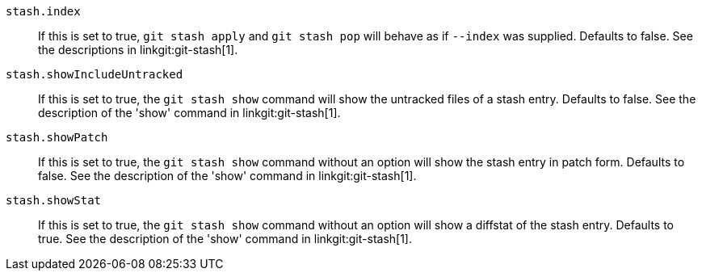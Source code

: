 ifndef::git-stash[]
:see-show: See the description of the 'show' command in linkgit:git-stash[1].
endif::git-stash[]

ifdef::git-stash[]
:see-show:
endif::git-stash[]

`stash.index`::
	If this is set to true, `git stash apply` and `git stash pop` will
	behave as if `--index` was supplied. Defaults to false.
ifndef::git-stash[]
See the descriptions in linkgit:git-stash[1].
endif::git-stash[]

`stash.showIncludeUntracked`::
	If this is set to true, the `git stash show` command will show
	the untracked files of a stash entry. Defaults to false. {see-show}

`stash.showPatch`::
	If this is set to true, the `git stash show` command without an
	option will show the stash entry in patch form.  Defaults to false.
	{see-show}

`stash.showStat`::
	If this is set to true, the `git stash show` command without an
	option will show a diffstat of the stash entry.  Defaults to true.
	{see-show}
